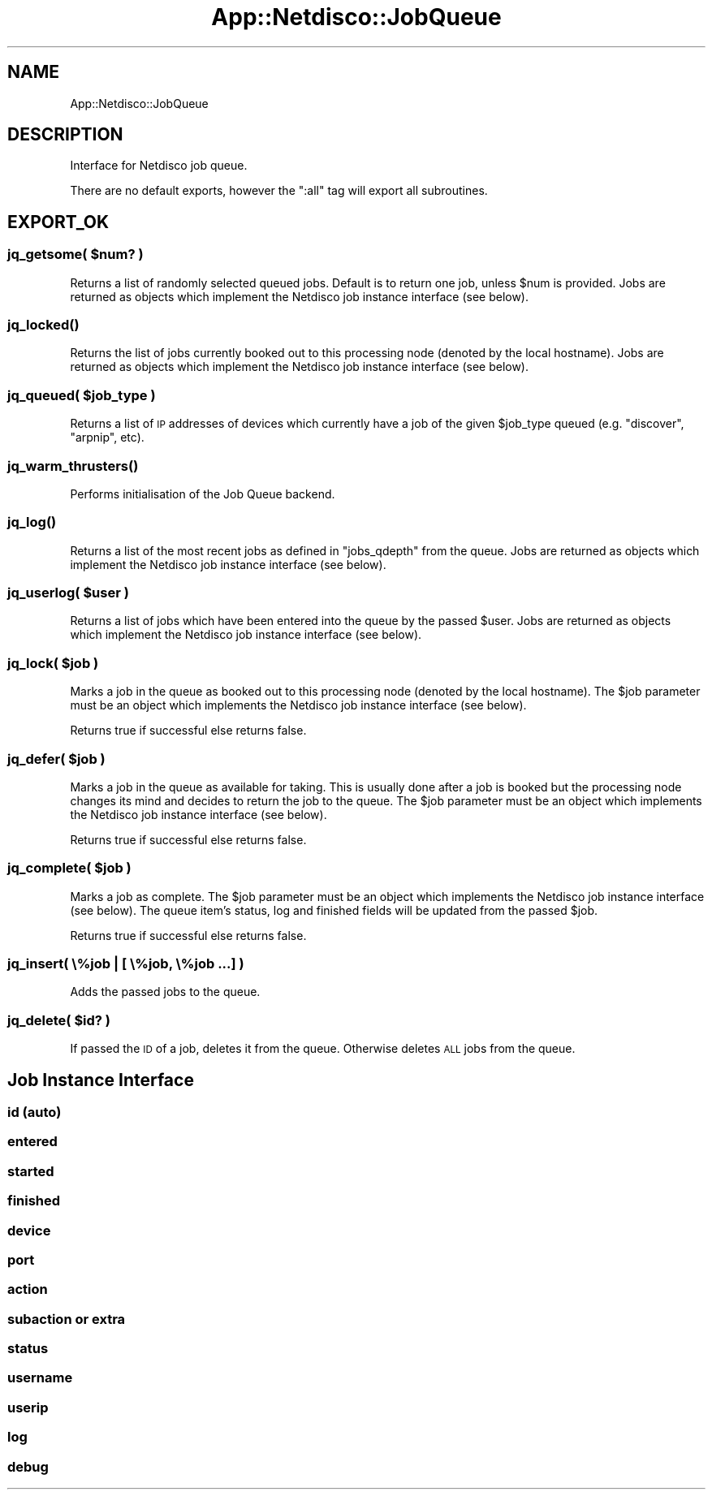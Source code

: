 .\" Automatically generated by Pod::Man 4.14 (Pod::Simple 3.41)
.\"
.\" Standard preamble:
.\" ========================================================================
.de Sp \" Vertical space (when we can't use .PP)
.if t .sp .5v
.if n .sp
..
.de Vb \" Begin verbatim text
.ft CW
.nf
.ne \\$1
..
.de Ve \" End verbatim text
.ft R
.fi
..
.\" Set up some character translations and predefined strings.  \*(-- will
.\" give an unbreakable dash, \*(PI will give pi, \*(L" will give a left
.\" double quote, and \*(R" will give a right double quote.  \*(C+ will
.\" give a nicer C++.  Capital omega is used to do unbreakable dashes and
.\" therefore won't be available.  \*(C` and \*(C' expand to `' in nroff,
.\" nothing in troff, for use with C<>.
.tr \(*W-
.ds C+ C\v'-.1v'\h'-1p'\s-2+\h'-1p'+\s0\v'.1v'\h'-1p'
.ie n \{\
.    ds -- \(*W-
.    ds PI pi
.    if (\n(.H=4u)&(1m=24u) .ds -- \(*W\h'-12u'\(*W\h'-12u'-\" diablo 10 pitch
.    if (\n(.H=4u)&(1m=20u) .ds -- \(*W\h'-12u'\(*W\h'-8u'-\"  diablo 12 pitch
.    ds L" ""
.    ds R" ""
.    ds C` ""
.    ds C' ""
'br\}
.el\{\
.    ds -- \|\(em\|
.    ds PI \(*p
.    ds L" ``
.    ds R" ''
.    ds C`
.    ds C'
'br\}
.\"
.\" Escape single quotes in literal strings from groff's Unicode transform.
.ie \n(.g .ds Aq \(aq
.el       .ds Aq '
.\"
.\" If the F register is >0, we'll generate index entries on stderr for
.\" titles (.TH), headers (.SH), subsections (.SS), items (.Ip), and index
.\" entries marked with X<> in POD.  Of course, you'll have to process the
.\" output yourself in some meaningful fashion.
.\"
.\" Avoid warning from groff about undefined register 'F'.
.de IX
..
.nr rF 0
.if \n(.g .if rF .nr rF 1
.if (\n(rF:(\n(.g==0)) \{\
.    if \nF \{\
.        de IX
.        tm Index:\\$1\t\\n%\t"\\$2"
..
.        if !\nF==2 \{\
.            nr % 0
.            nr F 2
.        \}
.    \}
.\}
.rr rF
.\"
.\" Accent mark definitions (@(#)ms.acc 1.5 88/02/08 SMI; from UCB 4.2).
.\" Fear.  Run.  Save yourself.  No user-serviceable parts.
.    \" fudge factors for nroff and troff
.if n \{\
.    ds #H 0
.    ds #V .8m
.    ds #F .3m
.    ds #[ \f1
.    ds #] \fP
.\}
.if t \{\
.    ds #H ((1u-(\\\\n(.fu%2u))*.13m)
.    ds #V .6m
.    ds #F 0
.    ds #[ \&
.    ds #] \&
.\}
.    \" simple accents for nroff and troff
.if n \{\
.    ds ' \&
.    ds ` \&
.    ds ^ \&
.    ds , \&
.    ds ~ ~
.    ds /
.\}
.if t \{\
.    ds ' \\k:\h'-(\\n(.wu*8/10-\*(#H)'\'\h"|\\n:u"
.    ds ` \\k:\h'-(\\n(.wu*8/10-\*(#H)'\`\h'|\\n:u'
.    ds ^ \\k:\h'-(\\n(.wu*10/11-\*(#H)'^\h'|\\n:u'
.    ds , \\k:\h'-(\\n(.wu*8/10)',\h'|\\n:u'
.    ds ~ \\k:\h'-(\\n(.wu-\*(#H-.1m)'~\h'|\\n:u'
.    ds / \\k:\h'-(\\n(.wu*8/10-\*(#H)'\z\(sl\h'|\\n:u'
.\}
.    \" troff and (daisy-wheel) nroff accents
.ds : \\k:\h'-(\\n(.wu*8/10-\*(#H+.1m+\*(#F)'\v'-\*(#V'\z.\h'.2m+\*(#F'.\h'|\\n:u'\v'\*(#V'
.ds 8 \h'\*(#H'\(*b\h'-\*(#H'
.ds o \\k:\h'-(\\n(.wu+\w'\(de'u-\*(#H)/2u'\v'-.3n'\*(#[\z\(de\v'.3n'\h'|\\n:u'\*(#]
.ds d- \h'\*(#H'\(pd\h'-\w'~'u'\v'-.25m'\f2\(hy\fP\v'.25m'\h'-\*(#H'
.ds D- D\\k:\h'-\w'D'u'\v'-.11m'\z\(hy\v'.11m'\h'|\\n:u'
.ds th \*(#[\v'.3m'\s+1I\s-1\v'-.3m'\h'-(\w'I'u*2/3)'\s-1o\s+1\*(#]
.ds Th \*(#[\s+2I\s-2\h'-\w'I'u*3/5'\v'-.3m'o\v'.3m'\*(#]
.ds ae a\h'-(\w'a'u*4/10)'e
.ds Ae A\h'-(\w'A'u*4/10)'E
.    \" corrections for vroff
.if v .ds ~ \\k:\h'-(\\n(.wu*9/10-\*(#H)'\s-2\u~\d\s+2\h'|\\n:u'
.if v .ds ^ \\k:\h'-(\\n(.wu*10/11-\*(#H)'\v'-.4m'^\v'.4m'\h'|\\n:u'
.    \" for low resolution devices (crt and lpr)
.if \n(.H>23 .if \n(.V>19 \
\{\
.    ds : e
.    ds 8 ss
.    ds o a
.    ds d- d\h'-1'\(ga
.    ds D- D\h'-1'\(hy
.    ds th \o'bp'
.    ds Th \o'LP'
.    ds ae ae
.    ds Ae AE
.\}
.rm #[ #] #H #V #F C
.\" ========================================================================
.\"
.IX Title "App::Netdisco::JobQueue 3"
.TH App::Netdisco::JobQueue 3 "2020-11-05" "perl v5.32.0" "User Contributed Perl Documentation"
.\" For nroff, turn off justification.  Always turn off hyphenation; it makes
.\" way too many mistakes in technical documents.
.if n .ad l
.nh
.SH "NAME"
App::Netdisco::JobQueue
.SH "DESCRIPTION"
.IX Header "DESCRIPTION"
Interface for Netdisco job queue.
.PP
There are no default exports, however the \f(CW\*(C`:all\*(C'\fR tag will export all
subroutines.
.SH "EXPORT_OK"
.IX Header "EXPORT_OK"
.ie n .SS "jq_getsome( $num? )"
.el .SS "jq_getsome( \f(CW$num\fP? )"
.IX Subsection "jq_getsome( $num? )"
Returns a list of randomly selected queued jobs. Default is to return one job,
unless \f(CW$num\fR is provided. Jobs are returned as objects which implement the
Netdisco job instance interface (see below).
.SS "\fBjq_locked()\fP"
.IX Subsection "jq_locked()"
Returns the list of jobs currently booked out to this processing node (denoted
by the local hostname). Jobs are returned as objects which implement the
Netdisco job instance interface (see below).
.ie n .SS "jq_queued( $job_type )"
.el .SS "jq_queued( \f(CW$job_type\fP )"
.IX Subsection "jq_queued( $job_type )"
Returns a list of \s-1IP\s0 addresses of devices which currently have a job of the
given \f(CW$job_type\fR queued (e.g. \f(CW\*(C`discover\*(C'\fR, \f(CW\*(C`arpnip\*(C'\fR, etc).
.SS "\fBjq_warm_thrusters()\fP"
.IX Subsection "jq_warm_thrusters()"
Performs initialisation of the Job Queue backend.
.SS "\fBjq_log()\fP"
.IX Subsection "jq_log()"
Returns a list of the most recent jobs as defined in \f(CW\*(C`jobs_qdepth\*(C'\fR from the
queue. Jobs are returned as objects which implement the Netdisco job instance
interface (see below).
.ie n .SS "jq_userlog( $user )"
.el .SS "jq_userlog( \f(CW$user\fP )"
.IX Subsection "jq_userlog( $user )"
Returns a list of jobs which have been entered into the queue by the passed
\&\f(CW$user\fR. Jobs are returned as objects which implement the Netdisco job
instance interface (see below).
.ie n .SS "jq_lock( $job )"
.el .SS "jq_lock( \f(CW$job\fP )"
.IX Subsection "jq_lock( $job )"
Marks a job in the queue as booked out to this processing node (denoted by the
local hostname). The \f(CW$job\fR parameter must be an object which implements the
Netdisco job instance interface (see below).
.PP
Returns true if successful else returns false.
.ie n .SS "jq_defer( $job )"
.el .SS "jq_defer( \f(CW$job\fP )"
.IX Subsection "jq_defer( $job )"
Marks a job in the queue as available for taking. This is usually done after a
job is booked but the processing node changes its mind and decides to return
the job to the queue. The \f(CW$job\fR parameter must be an object which implements
the Netdisco job instance interface (see below).
.PP
Returns true if successful else returns false.
.ie n .SS "jq_complete( $job )"
.el .SS "jq_complete( \f(CW$job\fP )"
.IX Subsection "jq_complete( $job )"
Marks a job as complete. The \f(CW$job\fR parameter must be an object which
implements the Netdisco job instance interface (see below). The queue item's
status, log and finished fields will be updated from the passed \f(CW$job\fR.
.PP
Returns true if successful else returns false.
.SS "jq_insert( \e%job | [ \e%job, \e%job ...] )"
.IX Subsection "jq_insert( %job | [ %job, %job ...] )"
Adds the passed jobs to the queue.
.ie n .SS "jq_delete( $id? )"
.el .SS "jq_delete( \f(CW$id\fP? )"
.IX Subsection "jq_delete( $id? )"
If passed the \s-1ID\s0 of a job, deletes it from the queue. Otherwise deletes \s-1ALL\s0
jobs from the queue.
.SH "Job Instance Interface"
.IX Header "Job Instance Interface"
.SS "id (auto)"
.IX Subsection "id (auto)"
.SS "entered"
.IX Subsection "entered"
.SS "started"
.IX Subsection "started"
.SS "finished"
.IX Subsection "finished"
.SS "device"
.IX Subsection "device"
.SS "port"
.IX Subsection "port"
.SS "action"
.IX Subsection "action"
.SS "subaction or extra"
.IX Subsection "subaction or extra"
.SS "status"
.IX Subsection "status"
.SS "username"
.IX Subsection "username"
.SS "userip"
.IX Subsection "userip"
.SS "log"
.IX Subsection "log"
.SS "debug"
.IX Subsection "debug"
